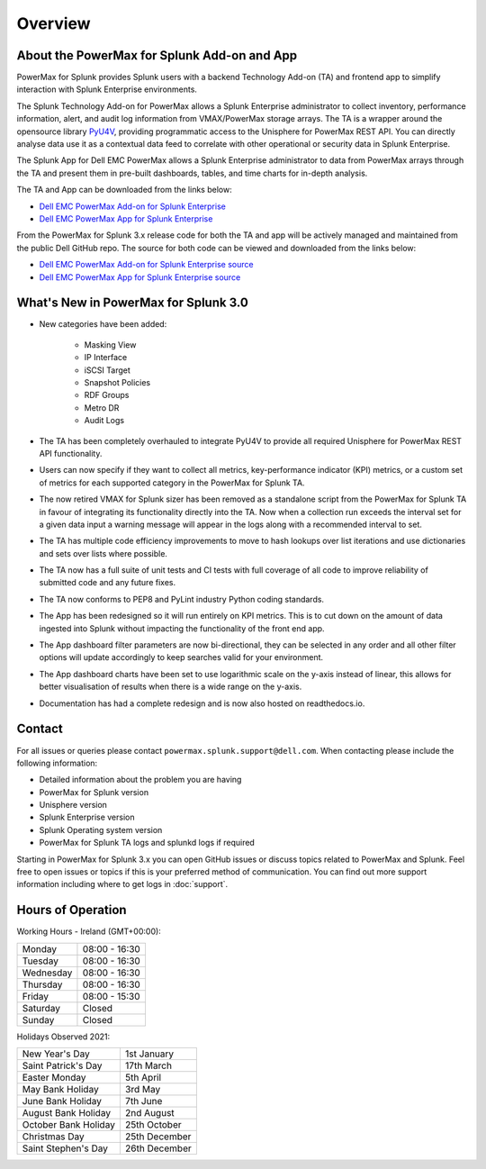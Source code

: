 Overview
========

About the PowerMax for Splunk Add-on and App
--------------------------------------------
PowerMax for Splunk provides Splunk users with a backend Technology Add-on (TA)
and frontend app to simplify interaction with Splunk Enterprise environments.

The Splunk Technology Add-on for PowerMax allows a Splunk Enterprise
administrator to collect inventory, performance information, alert, and audit
log information from VMAX/PowerMax storage arrays. The TA is a wrapper
around the opensource library PyU4V_, providing programmatic access to the
Unisphere for PowerMax REST API.  You can directly analyse data use it as a
contextual data feed to correlate with other operational or security data in
Splunk Enterprise.

The Splunk App for Dell EMC PowerMax allows a Splunk Enterprise administrator
to data from PowerMax arrays through the TA and present them in pre-built
dashboards, tables, and time charts for in-depth analysis.

The TA and App can be downloaded from the links below:

- `Dell EMC PowerMax Add-on for Splunk Enterprise`_
- `Dell EMC PowerMax App for Splunk Enterprise`_

From the PowerMax for Splunk 3.x release code for both the TA and app will be
actively managed and maintained from the public Dell GitHub repo. The source
for both code can be viewed and downloaded from the links below:

- `Dell EMC PowerMax Add-on for Splunk Enterprise source`_
- `Dell EMC PowerMax App for Splunk Enterprise source`_


What's New in PowerMax for Splunk 3.0
-------------------------------------
- New categories have been added:

    - Masking View
    - IP Interface
    - iSCSI Target
    - Snapshot Policies
    - RDF Groups
    - Metro DR
    - Audit Logs

- The TA has been completely overhauled to integrate PyU4V to provide all
  required Unisphere for PowerMax REST API functionality.
- Users can now specify if they want to collect all metrics, key-performance
  indicator (KPI) metrics, or a custom set of metrics for each supported
  category in the PowerMax for Splunk TA.
- The now retired VMAX for Splunk sizer has been removed as a standalone
  script from the PowerMax for Splunk TA in favour of integrating its
  functionality directly into the TA. Now when a collection run exceeds the
  interval set for a given data input a warning message will appear in the
  logs along with a recommended interval to set.
- The TA has multiple code efficiency improvements to move to hash lookups over
  list iterations and use dictionaries and sets over lists where possible.
- The TA now has a full suite of unit tests and CI tests with full coverage of
  all code to improve reliability of submitted code and any future fixes.
- The TA now conforms to PEP8 and PyLint industry Python coding standards.
- The App has been redesigned so it will run entirely on KPI metrics. This is
  to cut down on the amount of data ingested into Splunk without impacting the
  functionality of the front end app.
- The App dashboard filter parameters are now bi-directional, they can be
  selected in any order and all other filter options will update accordingly to
  keep searches valid for your environment.
- The App dashboard charts have been set to use logarithmic scale on the y-axis
  instead of linear, this allows for better visualisation of results when there
  is a wide range on the y-axis.
- Documentation has had a complete redesign and is now also hosted on
  readthedocs.io.


Contact
-------
For all issues or queries please contact
``powermax.splunk.support@dell.com``. When contacting please include the
following information:

- Detailed information about the problem you are having
- PowerMax for Splunk version
- Unisphere version
- Splunk Enterprise version
- Splunk Operating system version
- PowerMax for Splunk TA logs and splunkd logs if required

Starting in PowerMax for Splunk 3.x you can open GitHub issues or discuss
topics related to PowerMax and Splunk. Feel free to open issues or topics if
this is your preferred method of communication. You can find out more support
information including where to get logs in :doc:`support`.


Hours of Operation
------------------
Working Hours - Ireland (GMT+00:00):

+-----------+---------------+
| Monday    | 08:00 - 16:30 |
+-----------+---------------+
| Tuesday   | 08:00 - 16:30 |
+-----------+---------------+
| Wednesday | 08:00 - 16:30 |
+-----------+---------------+
| Thursday  | 08:00 - 16:30 |
+-----------+---------------+
| Friday    | 08:00 - 15:30 |
+-----------+---------------+
| Saturday  | Closed        |
+-----------+---------------+
| Sunday    | Closed        |
+-----------+---------------+

Holidays Observed 2021:

+----------------------+---------------+
| New Year's Day       | 1st January   |
+----------------------+---------------+
| Saint Patrick's Day  | 17th March    |
+----------------------+---------------+
| Easter Monday        | 5th April     |
+----------------------+---------------+
| May Bank Holiday     | 3rd May       |
+----------------------+---------------+
| June Bank Holiday    | 7th June      |
+----------------------+---------------+
| August Bank Holiday  | 2nd August    |
+----------------------+---------------+
| October Bank Holiday | 25th October  |
+----------------------+---------------+
| Christmas Day        | 25th December |
+----------------------+---------------+
| Saint Stephen's Day  | 26th December |
+----------------------+---------------+

.. URL LINKS

.. _PyU4V: https://github.com/dell/PyU4V
.. _`Dell EMC PowerMax Add-on for Splunk Enterprise`: https://splunkbase.splunk.com/app/3416/
.. _`Dell EMC PowerMax App for Splunk Enterprise`: https://splunkbase.splunk.com/app/3467/
.. _`Dell EMC PowerMax Add-on for Splunk Enterprise source`: https://github.com/dell/powermax-splunk-addon
.. _`Dell EMC PowerMax App for Splunk Enterprise source`: https://github.com/dell/powermax-splunk-app
